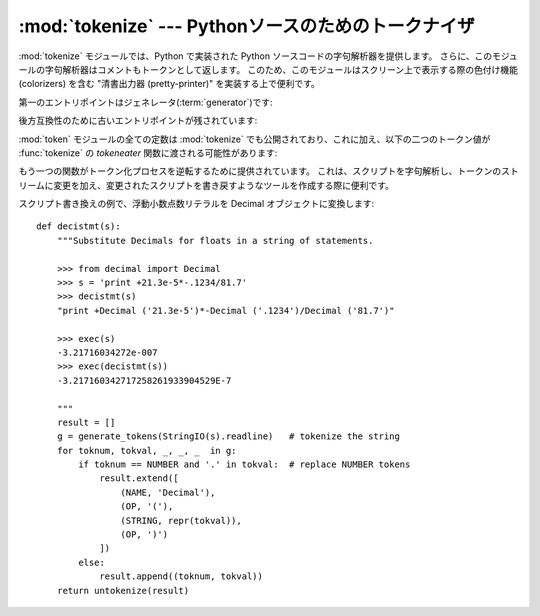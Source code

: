 
:mod:`tokenize` --- Pythonソースのためのトークナイザ
====================================================

.. module:: tokenize
   :synopsis: Pythonソースコードのための字句解析器。
.. moduleauthor:: Ka Ping Yee
.. sectionauthor:: Fred L. Drake, Jr. <fdrake@acm.org>


:mod:`tokenize` モジュールでは、Python で実装された Python ソースコードの字句解析器を提供します。
さらに、このモジュールの字句解析器はコメントもトークンとして返します。
このため、このモジュールはスクリーン上で表示する際の色付け機能 (colorizers) を含む
"清書出力器 (pretty-printer)" を実装する上で便利です。

第一のエントリポイントはジェネレータ(:term:`generator`)です:


.. function:: generate_tokens(readline)

   :func:`generate_tokens` ジェネレータは一つの引数 *readline*
   を必要とします。この引数は呼び出し可能オブジェクトで、組み込みファイルオブジェクトに\
   おける :meth:`readline` メソッドと同じインタフェース\
   を提供していなければなりません ( :ref:`bltin-file-objects` 節を参照して\
   ください)。この関数は呼び出しのたびに入力内の一行を文字列で返さなければなりません。

   ジェネレータは 5 要素のタプルを返し、タプルは以下のメンバ: トークン型; トークン文字列; ソースコード中でトークンが始まる行と列を示す\
   整数の2要素のタプル ``(srow, scol)`` ; ソースコード中でトークンが終わる行と列を示す整数の2要素のタプル  ``(srow, scol)`` ;
   そして、トークンが見つかった行、からなります。渡される行は *論理* 行です; 連続する行は一行に含められます。

   .. versionadded:: 2.2

後方互換性のために古いエントリポイントが残されています:


.. function:: tokenize(readline[, tokeneater])

   :func:`tokenize` 関数は二つのパラメータを取ります:
   一つは入力ストリームを表し、もう一つは :func:`tokenize` のための\
   出力メカニズムを与えます。

   最初のパラメータ、 *readline* は、組み込みファイルオブジェクトの
   :meth:`readline` メソッドと同じインタフェイスを提供する呼び出し\
   可能オブジェクトでなければなりません ( :ref:`bltin-file-objects` 節を参照)。
   この関数は呼び出しのたびに入力内の一行を文字列で返さなければなりません。
   もしくは、 *readline* を呼び出し可能オブジェクトで
   :exc:`StopIteration` を送出することで補完を知らせるものとすることもできます。

   .. versionchanged:: 2.5
      :exc:`StopIteration` サポートの追加.

   二番目のパラメータ *tokeneater* も呼び出し可能オブジェクトでなければなりません。
   この関数は各トークンに対して一度だけ呼び出され、
   :func:`generate_tokens` が生成するタプルに対応する 5 つの引数をとります。

:mod:`token` モジュールの全ての定数は :mod:`tokenize` でも公開されており、これに加え、以下の二つのトークン値が
:func:`tokenize` の *tokeneater* 関数に渡される可能性があります:


.. data:: COMMENT

   コメントであることを表すために使われるトークン値です。


.. data:: NL

   終わりではない改行を表すために使われるトークン値。
   NEWLINE トークンは Pythonコードの論理行の終わりを表します。
   NLトークンはコードの論理行が複数の物理行にわたって続いているときに作られます。

もう一つの関数がトークン化プロセスを逆転するために提供されています。
これは、スクリプトを字句解析し、トークンのストリームに変更を加え、変更された\
スクリプトを書き戻すようなツールを作成する際に便利です。


.. function:: untokenize(iterable)

   トークンの列を Python ソースコードに変換します。 *iterable* は少なくとも\
   二つの要素、トークン型およびトークン文字列、からなるシーケンスを返します。
   その他のシーケンスの要素は無視されます。

   再構築されたスクリプトは一つの文字列として返されます。
   得られる結果はもう一度字句解析すると入力と一致することが保証されるので、
   変換がロスレスでありラウンドトリップできることは間違いありません。
   この保証はトークン型およびトークン文字列に対してのものでトークン間のスペース
   (コラム位置)のようなものは変わることがあり得ます。

   .. versionadded:: 2.5

スクリプト書き換えの例で、浮動小数点数リテラルを Decimal オブジェクトに変換します::

   def decistmt(s):
       """Substitute Decimals for floats in a string of statements.

       >>> from decimal import Decimal
       >>> s = 'print +21.3e-5*-.1234/81.7'
       >>> decistmt(s)
       "print +Decimal ('21.3e-5')*-Decimal ('.1234')/Decimal ('81.7')"

       >>> exec(s)
       -3.21716034272e-007
       >>> exec(decistmt(s))
       -3.217160342717258261933904529E-7

       """
       result = []
       g = generate_tokens(StringIO(s).readline)   # tokenize the string
       for toknum, tokval, _, _, _  in g:
           if toknum == NUMBER and '.' in tokval:  # replace NUMBER tokens
               result.extend([
                   (NAME, 'Decimal'),
                   (OP, '('),
                   (STRING, repr(tokval)),
                   (OP, ')')
               ])
           else:
               result.append((toknum, tokval))
       return untokenize(result)

